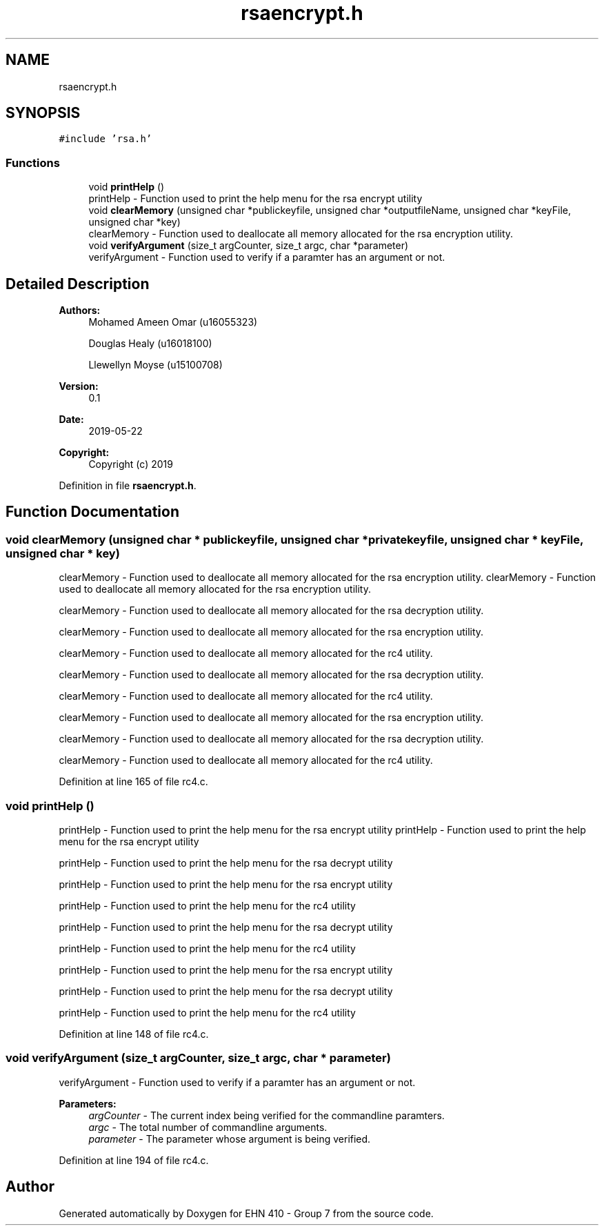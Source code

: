 .TH "rsaencrypt.h" 3 "Thu May 23 2019" "Version 0.1" "EHN 410 - Group 7" \" -*- nroff -*-
.ad l
.nh
.SH NAME
rsaencrypt.h
.SH SYNOPSIS
.br
.PP
\fC#include 'rsa\&.h'\fP
.br

.SS "Functions"

.in +1c
.ti -1c
.RI "void \fBprintHelp\fP ()"
.br
.RI "printHelp - Function used to print the help menu for the rsa encrypt utility "
.ti -1c
.RI "void \fBclearMemory\fP (unsigned char *publickeyfile, unsigned char *outputfileName, unsigned char *keyFile, unsigned char *key)"
.br
.RI "clearMemory - Function used to deallocate all memory allocated for the rsa encryption utility\&. "
.ti -1c
.RI "void \fBverifyArgument\fP (size_t argCounter, size_t argc, char *parameter)"
.br
.RI "verifyArgument - Function used to verify if a paramter has an argument or not\&. "
.in -1c
.SH "Detailed Description"
.PP 

.PP
\fBAuthors:\fP
.RS 4
Mohamed Ameen Omar (u16055323) 
.PP
Douglas Healy (u16018100) 
.PP
Llewellyn Moyse (u15100708) 
.RE
.PP
\fBVersion:\fP
.RS 4
0\&.1 
.RE
.PP
\fBDate:\fP
.RS 4
2019-05-22
.RE
.PP
\fBCopyright:\fP
.RS 4
Copyright (c) 2019 
.RE
.PP

.PP
Definition in file \fBrsaencrypt\&.h\fP\&.
.SH "Function Documentation"
.PP 
.SS "void clearMemory (unsigned char * publickeyfile, unsigned char * privatekeyfile, unsigned char * keyFile, unsigned char * key)"

.PP
clearMemory - Function used to deallocate all memory allocated for the rsa encryption utility\&. clearMemory - Function used to deallocate all memory allocated for the rsa encryption utility\&.
.PP
clearMemory - Function used to deallocate all memory allocated for the rsa decryption utility\&.
.PP
clearMemory - Function used to deallocate all memory allocated for the rsa encryption utility\&.
.PP
clearMemory - Function used to deallocate all memory allocated for the rc4 utility\&.
.PP
clearMemory - Function used to deallocate all memory allocated for the rsa decryption utility\&.
.PP
clearMemory - Function used to deallocate all memory allocated for the rc4 utility\&.
.PP
clearMemory - Function used to deallocate all memory allocated for the rsa encryption utility\&.
.PP
clearMemory - Function used to deallocate all memory allocated for the rsa decryption utility\&.
.PP
clearMemory - Function used to deallocate all memory allocated for the rc4 utility\&. 
.PP
Definition at line 165 of file rc4\&.c\&.
.SS "void printHelp ()"

.PP
printHelp - Function used to print the help menu for the rsa encrypt utility printHelp - Function used to print the help menu for the rsa encrypt utility
.PP
printHelp - Function used to print the help menu for the rsa decrypt utility
.PP
printHelp - Function used to print the help menu for the rsa encrypt utility
.PP
printHelp - Function used to print the help menu for the rc4 utility
.PP
printHelp - Function used to print the help menu for the rsa decrypt utility
.PP
printHelp - Function used to print the help menu for the rc4 utility
.PP
printHelp - Function used to print the help menu for the rsa encrypt utility
.PP
printHelp - Function used to print the help menu for the rsa decrypt utility
.PP
printHelp - Function used to print the help menu for the rc4 utility 
.PP
Definition at line 148 of file rc4\&.c\&.
.SS "void verifyArgument (size_t argCounter, size_t argc, char * parameter)"

.PP
verifyArgument - Function used to verify if a paramter has an argument or not\&. 
.PP
\fBParameters:\fP
.RS 4
\fIargCounter\fP - The current index being verified for the commandline paramters\&. 
.br
\fIargc\fP - The total number of commandline arguments\&. 
.br
\fIparameter\fP - The parameter whose argument is being verified\&. 
.RE
.PP

.PP
Definition at line 194 of file rc4\&.c\&.
.SH "Author"
.PP 
Generated automatically by Doxygen for EHN 410 - Group 7 from the source code\&.

